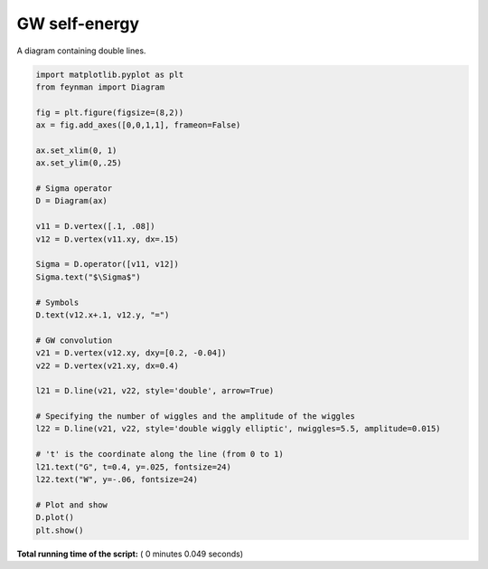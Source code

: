 

.. _sphx_glr_auto_examples_Solid_State_Physics_plot_sigma_GW.py:


GW self-energy
==============

A diagram containing double lines.




.. image:: /auto_examples/Solid_State_Physics/images/sphx_glr_plot_sigma_GW_001.png
    :align: center





.. code-block:: python

    import matplotlib.pyplot as plt
    from feynman import Diagram

    fig = plt.figure(figsize=(8,2))
    ax = fig.add_axes([0,0,1,1], frameon=False)

    ax.set_xlim(0, 1)
    ax.set_ylim(0,.25)

    # Sigma operator
    D = Diagram(ax)

    v11 = D.vertex([.1, .08])
    v12 = D.vertex(v11.xy, dx=.15)

    Sigma = D.operator([v11, v12])
    Sigma.text("$\Sigma$")

    # Symbols
    D.text(v12.x+.1, v12.y, "=")

    # GW convolution
    v21 = D.vertex(v12.xy, dxy=[0.2, -0.04])
    v22 = D.vertex(v21.xy, dx=0.4)

    l21 = D.line(v21, v22, style='double', arrow=True)

    # Specifying the number of wiggles and the amplitude of the wiggles
    l22 = D.line(v21, v22, style='double wiggly elliptic', nwiggles=5.5, amplitude=0.015)

    # 't' is the coordinate along the line (from 0 to 1)
    l21.text("G", t=0.4, y=.025, fontsize=24)
    l22.text("W", y=-.06, fontsize=24)

    # Plot and show
    D.plot()
    plt.show()

**Total running time of the script:** ( 0 minutes  0.049 seconds)



.. only :: html

 .. container:: sphx-glr-footer


  .. container:: sphx-glr-download

     :download:`Download Python source code: plot_sigma_GW.py <plot_sigma_GW.py>`



  .. container:: sphx-glr-download

     :download:`Download Jupyter notebook: plot_sigma_GW.ipynb <plot_sigma_GW.ipynb>`


.. only:: html

 .. rst-class:: sphx-glr-signature

    `Gallery generated by Sphinx-Gallery <https://sphinx-gallery.readthedocs.io>`_
